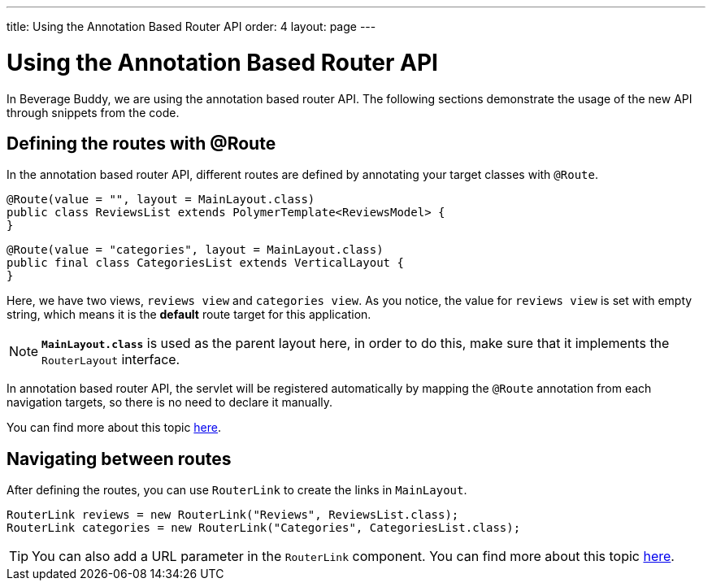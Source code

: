 ---
title: Using the Annotation Based Router API
order: 4
layout: page
---

= Using the Annotation Based Router API

In Beverage Buddy, we are using the annotation based router API. The following sections demonstrate the usage of the new API through snippets from the code.

== Defining the routes with @Route
In the annotation based router API, different routes are defined by annotating your target classes with `@Route`.
[source, java]
--------------
@Route(value = "", layout = MainLayout.class)
public class ReviewsList extends PolymerTemplate<ReviewsModel> {
}
--------------
[source, java]
--------------
@Route(value = "categories", layout = MainLayout.class)
public final class CategoriesList extends VerticalLayout {
}
--------------

Here, we have two views, `reviews view` and `categories view`. As you notice, the value for `reviews view` is set with empty string, which means it is the *default* route target for this application.

[NOTE]
`*MainLayout.class*` is used as the parent layout here, in order to do this, make sure that it implements the `RouterLayout` interface.

In annotation based router API, the servlet will be registered automatically by mapping the `@Route` annotation from each navigation targets, so there is no need to declare it manually.

You can find more about this topic https://github.com/vaadin/flow/blob/master/flow-documentation/routing/tutorial-routing-annotation.asciidoc[here^].

== Navigating between routes
After defining the routes, you can use `RouterLink` to create the links in `MainLayout`.
[source, java]
--------------
RouterLink reviews = new RouterLink("Reviews", ReviewsList.class);
RouterLink categories = new RouterLink("Categories", CategoriesList.class);
--------------
[TIP]
You can also add a URL parameter in the `RouterLink` component. You can find more about this topic https://github.com/vaadin/flow/blob/master/flow-documentation/routing/tutorial-routing-navigation.asciidoc[here^].
